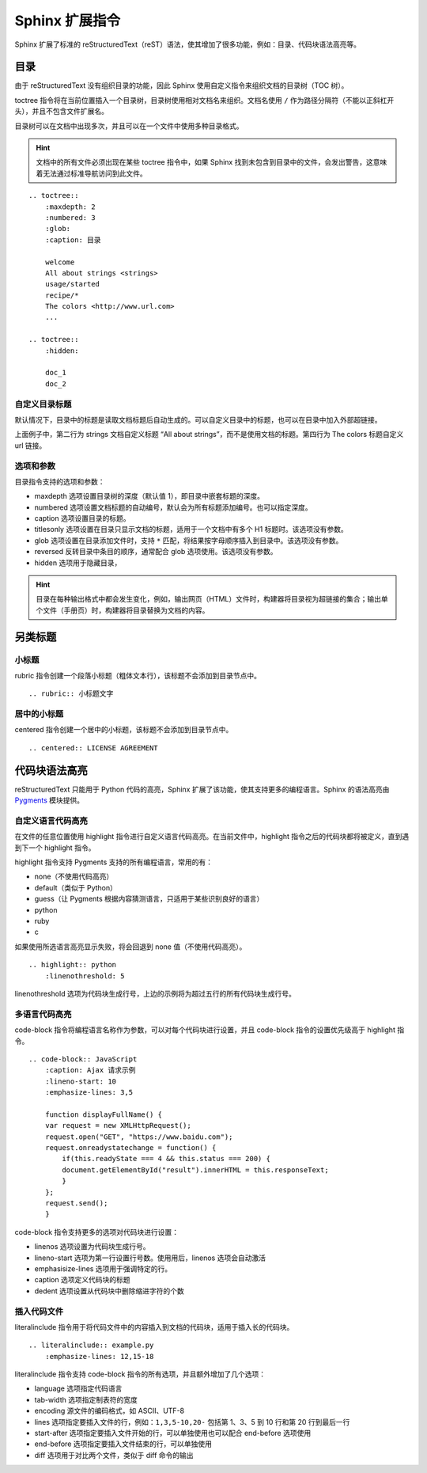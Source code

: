 Sphinx 扩展指令
####################################

Sphinx 扩展了标准的 reStructuredText（reST）语法，使其增加了很多功能，例如：目录、代码块语法高亮等。

目录
************************************

由于 reStructuredText 没有组织目录的功能，因此 Sphinx 使用自定义指令来组织文档的目录树（TOC 树）。

toctree 指令将在当前位置插入一个目录树，目录树使用相对文档名来组织。文档名使用 ``/`` 作为路径分隔符（不能以正斜杠开头），并且不包含文件扩展名。

目录树可以在文档中出现多次，并且可以在一个文件中使用多种目录格式。

.. hint::

    文档中的所有文件必须出现在某些 toctree 指令中，如果 Sphinx 找到未包含到目录中的文件，会发出警告，这意味着无法通过标准导航访问到此文件。

::

    .. toctree::
        :maxdepth: 2
        :numbered: 3
        :glob:
        :caption: 目录

        welcome
        All about strings <strings>
        usage/started
        recipe/*
        The colors <http://www.url.com>
        ...

    .. toctree::
        :hidden:

        doc_1
        doc_2


自定义目录标题
====================================

默认情况下，目录中的标题是读取文档标题后自动生成的。可以自定义目录中的标题，也可以在目录中加入外部超链接。

上面例子中，第二行为 strings 文档自定义标题 “All about strings”，而不是使用文档的标题。第四行为 The colors 标题自定义 url 链接。


选项和参数
====================================

目录指令支持的选项和参数：

- maxdepth 选项设置目录树的深度（默认值 1），即目录中嵌套标题的深度。
- numbered 选项设置文档标题的自动编号，默认会为所有标题添加编号。也可以指定深度。
- caption 选项设置目录的标题。
- titlesonly 选项设置在目录只显示文档的标题，适用于一个文档中有多个 H1 标题时。该选项没有参数。
- glob 选项设置在目录添加文件时，支持 ``*`` 匹配，将结果按字母顺序插入到目录中。该选项没有参数。
- reversed 反转目录中条目的顺序，通常配合 glob 选项使用。该选项没有参数。
- hidden 选项用于隐藏目录，

.. hint::

    目录在每种输出格式中都会发生变化，例如，输出网页（HTML）文件时，构建器将目录视为超链接的集合；输出单个文件（手册页）时，构建器将目录替换为文档的内容。

另类标题
************************************

小标题
====================================

rubric 指令创建一个段落小标题（粗体文本行），该标题不会添加到目录节点中。

::

    .. rubric:: 小标题文字

居中的小标题
====================================

centered 指令创建一个居中的小标题，该标题不会添加到目录节点中。

::

    .. centered:: LICENSE AGREEMENT

代码块语法高亮
************************************

reStructuredText 只能用于 Python 代码的高亮，Sphinx 扩展了该功能，使其支持更多的编程语言。Sphinx 的语法高亮由 `Pygments <https://pygments.org/>`_ 模块提供。

自定义语言代码高亮
====================================

在文件的任意位置使用 highlight 指令进行自定义语言代码高亮。在当前文件中，highlight 指令之后的代码块都将被定义，直到遇到下一个 highlight 指令。

highlight 指令支持 Pygments 支持的所有编程语言，常用的有：

- none（不使用代码高亮）
- default（类似于 Python）
- guess（让 Pygments 根据内容猜测语言，只适用于某些识别良好的语言）
- python
- ruby
- c

如果使用所选语言高亮显示失败，将会回退到 none 值（不使用代码高亮）。

::

    .. highlight:: python
        :linenothreshold: 5

linenothreshold 选项为代码块生成行号，上边的示例将为超过五行的所有代码块生成行号。

多语言代码高亮
====================================

code-block 指令将编程语言名称作为参数，可以对每个代码块进行设置，并且 code-block 指令的设置优先级高于 highlight 指令。

::

    .. code-block:: JavaScript
        :caption: Ajax 请求示例
        :lineno-start: 10
        :emphasize-lines: 3,5

        function displayFullName() {
        var request = new XMLHttpRequest();
        request.open("GET", "https://www.baidu.com");
        request.onreadystatechange = function() {
            if(this.readyState === 4 && this.status === 200) {
            document.getElementById("result").innerHTML = this.responseText;
            }
        };
        request.send();
        }

code-block 指令支持更多的选项对代码块进行设置：

- linenos 选项设置为代码块生成行号。
- lineno-start 选项为第一行设置行号数。使用用后，linenos 选项会自动激活
- emphasisize-lines 选项用于强调特定的行。
- caption 选项定义代码块的标题
- dedent 选项设置从代码块中删除缩进字符的个数

插入代码文件
====================================

literalinclude 指令用于将代码文件中的内容插入到文档的代码块，适用于插入长的代码块。

::

    .. literalinclude:: example.py
        :emphasize-lines: 12,15-18

literalinclude 指令支持 code-block 指令的所有选项，并且额外增加了几个选项：

- language 选项指定代码语言
- tab-width 选项指定制表符的宽度
- encoding 源文件的编码格式，如 ASCII、UTF-8
- lines 选项指定要插入文件的行，例如：``1,3,5-10,20-`` 包括第 1、3、5 到 10 行和第 20 行到最后一行
- start-after 选项指定要插入文件开始的行，可以单独使用也可以配合 end-before 选项使用
- end-before 选项指定要插入文件结束的行，可以单独使用
- diff 选项用于对比两个文件，类似于 diff 命令的输出
